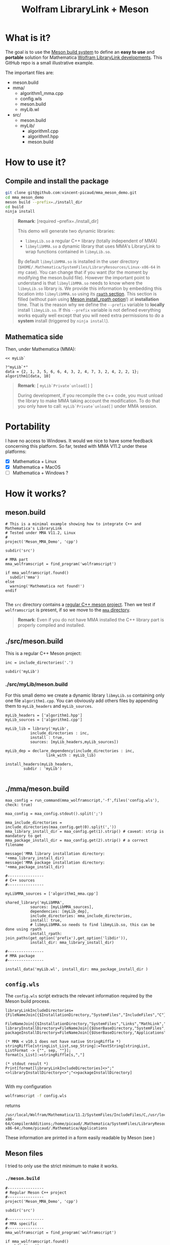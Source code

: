 #+OPTIONS: H:3 toc:t num:t \n:nil ::t |:t ^:{} -:t f:t *:t tex:t d:t tags:not-in-toc
#+TITLE: Wolfram LibraryLink + Meson
  
* What is it?

The goal is to use the [[https://mesonbuild.com/][Meson build system]] to define an *easy to use* and
*portable* solution for Mathematica [[https://reference.wolfram.com/language/LibraryLink/tutorial/InteractionWithMathematica.html][Wolfram LibraryLink developments]]. This GitHub
repo is a small illustrative example.

The important files are:
#+BEGIN_SRC sh :results output drawer :exports results
orgTree.sh -P \* -I ".git|build|install_dir|*~|.gitignore|README*" --noLink
#+END_SRC

#+RESULTS:
:RESULTS:
+ meson.build
+ mma/
	+ algorithm1_mma.cpp
	+ config.wls
	+ meson.build
	+ myLib.wl
+ src/
	+ meson.build
	+ myLib/
		+ algorithm1.cpp
		+ algorithm1.hpp
		+ meson.build
:END:

* How to use it?

** Compile and install the package 

#+BEGIN_SRC sh :eval never
git clone git@github.com:vincent-picaud/mma_meson_demo.git
cd mma_meson_demo
meson build --prefix=./install_dir
cd build
ninja install
#+END_SRC

#+BEGIN_QUOTE
*Remark*: [required --prefix=./install_dir]

This demo will generate two dynamic libraries:
- =libmyLib.so= a regular C++ library (totally independent of MMA)
- =libmylibMMA.so= a dynamic library that uses MMA's LibraryLink to wrap functions contained in =libmyLib.so=.

By default =libmylibMMA.so= is installed in the user directory
(=$HOME/.Mathematica/SystemFiles/LibraryResources/Linux-x86-64= in my
case). You can change that if you want (for the moment by modifying
the meson.build file). However the important point to understand is
that =libmylibMMA.so= needs to know where the =libmyLib.so= library is. We
provide this information by embedding this location into
=libmylibMMA.so= using its [[https://amir.rachum.com/blog/2016/09/17/shared-libraries/][=rpath= section]]. This section is filled
(without pain using [[https://mesonbuild.com/Reference-manual.html#executable][Meson install_rpath option]]!) at *installation*
time. That is the reason why we define the =--prefix= variable to
*locally* install =libmyLib.so=. If this =--prefix= variable is not defined
everything works equally well except that you will need extra
permissions to do a *system* install (triggered by =ninja install=).
#+END_QUOTE

** Mathematica side

Then, under Mathematica (MMA):

#+BEGIN_SRC wolfram :eval never
<< myLib`

?"myLib`*"
data = {2, 1, 3, 5, 6, 6, 4, 3, 2, 4, 7, 3, 2, 4, 2, 2, 1};
algorithm1[data, 10]
#+END_SRC

#+BEGIN_QUOTE
*Remark*: [ =myLib`Private`unload[]= ]

During development, if you recompile the c++ code, you must unload the
library to make MMA taking account the modification. To do that you
only have to call: =myLib`Private`unload[]= under MMA session.
#+END_QUOTE

* Portability

I have no access to Windows. It would we nice to have some feedback
concerning this platform. So far, tested with MMA V11.2 under these
platforms:

- [X] Mathematica  + Linux
- [X] Mathematica  + MacOS
- [ ] Mathematica  + Windows ? 

* How it works?

** meson.build 

#+BEGIN_SRC sh :exports results :wrap SRC meson :results drawer
cat ./meson.build
#+END_SRC

#+RESULTS:
#+BEGIN_SRC wolfram
# This is a minimal example showing how to integrate C++ and Mathematica's LibraryLink
# Tested under MMA V11.2, Linux
#
project('Meson_MMA_Demo', 'cpp')

subdir('src')

# MMA part 
mma_wolframscript = find_program('wolframscript')

if mma_wolframscript.found()
  subdir('mma')
else
  warning('Mathematica not found!')
endif

#+END_SRC

The =src= directory contains a [[id:d407fd61-1f5e-41a6-ae97-c6c813189ae3][regular C++ meson project]]. Then we test
if =wolframscript= is present, if so we move to the [[id:cb7df95d-6f7c-4dc9-8b44-b80a54c87b4d][=mma= directory]]. 

#+BEGIN_QUOTE
*Remark*: Even if you do not have MMA installed the C++ library part is
properly compiled and installed.
#+END_QUOTE

** ./src/meson.build
   :PROPERTIES:
   :ID:       d407fd61-1f5e-41a6-ae97-c6c813189ae3
   :END:

This is a regular C++ Meson project:

#+BEGIN_SRC sh :exports results :wrap SRC meson :results drawer
cat ./src/meson.build
#+END_SRC

#+RESULTS:
#+BEGIN_SRC meson
inc = include_directories('.')

subdir('myLib')
#+END_SRC

*** ./src/myLib/meson.build 

For this small demo we create a dynamic library =libmyLib.so=
containing only one file =algorithm1.cpp=. You can obviously add others
files by appending them to =myLib_headers= and =myLib_sources=.


#+BEGIN_SRC sh :exports results :wrap SRC meson :results drawer
cat ./src/myLib/meson.build
#+END_SRC

#+RESULTS:
#+BEGIN_SRC meson
myLib_headers = ['algorithm1.hpp']
myLib_sources = ['algorithm1.cpp']

myLib_lib = library('myLib',
		   include_directories : inc,
		   install : true,
		   sources: [myLib_headers,myLib_sources])

myLib_dep = declare_dependency(include_directories : inc,
			      link_with : myLib_lib)

install_headers(myLib_headers,
		subdir : 'myLib')

#+END_SRC

** ./mma/meson.build 
   :PROPERTIES:
   :ID:       cb7df95d-6f7c-4dc9-8b44-b80a54c87b4d
   :END:


#+BEGIN_SRC sh :exports results :wrap SRC meson :results drawer
cat ./mma/meson.build
#+END_SRC

#+RESULTS:
#+BEGIN_SRC meson
maa_config = run_command(mma_wolframscript,'-f',files('config.wls'), check: true)

maa_config = maa_config.stdout().split(';')

mma_include_directories = include_directories(maa_config.get(0).split(','))
mma_library_install_dir = maa_config.get(1).strip() # caveat: strip is mandatory to get 
mma_package_install_dir = maa_config.get(2).strip() # a correct filename

message('MMA library installation directory: '+mma_library_install_dir)
message('MMA package installation directory: '+mma_package_install_dir)

#----------------
# C++ sources
#----------------

myLibMMA_sources = ['algorithm1_mma.cpp']

shared_library('myLibMMA',
	       sources: [myLibMMA_sources],
	       dependencies: [myLib_dep],
	       include_directories: mma_include_directories,
	       install: true,
	       # libmyLibMMA.so needs to find libmyLib.so, this can be done using rpath
	       install_rpath: join_paths(get_option('prefix'),get_option('libdir')),
	       install_dir: mma_library_install_dir)

#----------------
# MMA package
#----------------

install_data('myLib.wl', install_dir: mma_package_install_dir )
#+END_SRC



** =config.wls=

The =config.wls= script extracts the relevant information required by the
Meson build process.

#+BEGIN_SRC sh :exports results :wrap SRC wolfram :results drawer
cat ./mma/config.wls
#+END_SRC

#+RESULTS:
#+BEGIN_SRC wolfram
libraryLinkIncludeDirectories={FileNameJoin[{$InstallationDirectory,"SystemFiles","IncludeFiles","C"}],
			       FileNameJoin[{$InstallationDirectory,"SystemFiles","Links","MathLink","DeveloperKit",$SystemID,"CompilerAdditions"}]};
libraryInstallDirectory=FileNameJoin[{$UserBaseDirectory,"SystemFiles","LibraryResources",$SystemID}];
packageInstallDirectory=FileNameJoin[{$UserBaseDirectory,"Applications"}];

(* MMA < v10.1 does not have native StringRiffle *)
stringRiffle[stringList_List,sep_String]:=TextString[stringList, ListFormat -> {"", sep, ""}];
format[s_List]:=stringRiffle[s,","]

(* stdout result *)
Print[format[libraryLinkIncludeDirectories]<>";"<>libraryInstallDirectory<>";"<>packageInstallDirectory]

#+END_SRC

With my configuration

#+BEGIN_SRC sh :eval never 
wolframscript -f config.wls
#+END_SRC

returns 

#+BEGIN_EXAMPLE
/usr/local/Wolfram/Mathematica/11.2/SystemFiles/IncludeFiles/C,/usr/local/Wolfram/Mathematica/11.2/SystemFiles/Links/MathLink/DeveloperKit/Linux-x86-64/CompilerAdditions;/home/picaud/.Mathematica/SystemFiles/LibraryResources/Linux-x86-64;/home/picaud/.Mathematica/Applications
#+END_EXAMPLE

These information are printed in a form easily readable by Meson (see )

** Meson files 

I tried to only use the strict minimum to make it works.

*** =./meson.build=

#+BEGIN_SRC sh :exports results :wrap SRC meson :results drawer
cat ./meson.build
#+END_SRC

#+RESULTS:
#+BEGIN_SRC meson
#----------------
# Regular Meson C++ project
#----------------
project('Meson_MMA_Demo', 'cpp')

subdir('src')

#----------------
# MMA specific
#----------------
mma_wolframscript = find_program('wolframscript')

if mma_wolframscript.found()
  subdir('mma')
else
  warning('Mathematica not found!')
endif

#+END_SRC

*** =./src/meson.build=

#+BEGIN_SRC sh :exports results :wrap SRC meson :results drawer
cat ./src/meson.build
#+END_SRC

#+RESULTS:
#+BEGIN_SRC meson
demo_sparse_sources = ['demo_sparse.cpp']

shared_library('demo_sparse',
	       sources: [demo_sparse_sources],
	       include_directories: mma_include_directories,
	       install: true,
	       install_dir: mma_library_install_dir)

install_data('sparseDemoPackage.wl',
	     install_dir: mma_package_install_dir )
	     
#+END_SRC

* Useful references

- [[https://community.wolfram.com/groups/-/m/t/189016][Doing nothing with LibraryLink]] a great tutorial, certainly the place where to begin with 
- [[https://www.youtube.com/watch?v=Acjjj6zGem0&t=1172s][a short but instructive video about LibraryLink]]
- [[https://reference.wolfram.com/language/LibraryLink/tutorial/Overview.html][Wolfram LibraryLink User Guide (official)]]
